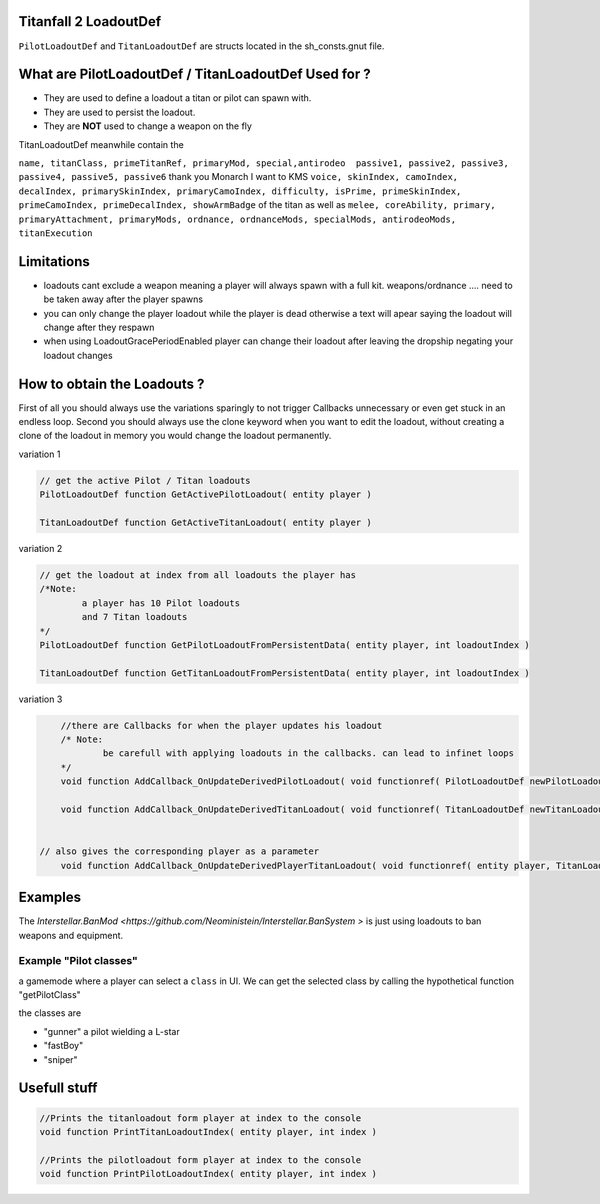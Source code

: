 Titanfall 2 LoadoutDef
===========================================

``PilotLoadoutDef`` and ``TitanLoadoutDef`` are structs located in the sh_consts.gnut file.


What are PilotLoadoutDef / TitanLoadoutDef Used for ? 
======================================================================================

* They are used to define a loadout a titan or pilot can spawn with.
* They are used to persist the loadout.
* They are **NOT** used to change a weapon on the fly 

.. list-table:: PilotLoadoutDef
   :widths: 25 25 50
   :header-rows: 1

   * - Heading row 1, column 1
     - Heading row 1, column 2
     - Heading row 1, column 3
   * - Row 1, column 1
     -
     - Row 1, column 3
   * - Row 2, column 1
     - Row 2, column 2
     - Row 2, column 3
   * - type
     - variable
     - description
   * - string
     - name
     - the UI name for this loadout
   * - string
     - suit
     - the model the Pilot should use   
   * - string
     - race
     - wether the Pilot is male or female
   * - string
     - execution
     - the execution
   * - string
     - primary
     - the primary weapon. limited to Primary weapons NOTE: when changing this the mods and visors wont be changed so mods / visors exclusive to the gun will cause a server crash 
   * - string
	 - primary
	 - the primary weapon 
   * - string
	 - primaryAttachment
	 - the scope of the primary weapon
   * - string
	 - primaryMod1
	 - the first mod of the weapon **READ ONLY** e.g. fast reload 
   * - string
	 - primaryMod2
	 - the second mod of the weapon **READ ONLY** e.g. fast reload 
   * - string
	 - primaryMod3
	 - the third mod of the weapon **READ ONLY** e.g. fast reload. Normaly Titanfall uses this for the Pro-Screen but this is a normal mod slot it can hold any mod
   * - array<string>
	 - primaryMods
	 - the mods the gun will use **change this to edit weapon mods**
   * - string
	 - primaryAttachments
	 - the Attachments a primary gun has e.g. scopes. Titanfall edits this array so you need to use the clone keyword 
   * - string
	 - secondary
	 - the secondary weapon, ether a pistol or anti titan weapon but can also hold a primary weapon 
   * - string
	 - secondaryMod1
	 - the first mod of the weapon **READ ONLY** e.g. fast reload 
   * - string
	 - secondaryMod2
	 - the second mod of the weapon **READ ONLY** e.g. fast reload 
   * - string
	 - secondaryMod3
	 - the third mod of the weapon **READ ONLY** e.g. fast reload 
   * - array<string>
	 - secondaryMods
	 - the mods the gun will use **change this to edit weapon mods**
   * - string
	 - weapon3
	 - the third weapon, ether a pistol or anti titan weapon but can also hold a primary weapon 
   * - string
	 - weapon3Mod1
	 - the first mod of the weapon **READ ONLY** e.g. fast reload 
   * - string
	 - weapon3Mod2
	 - the second mod of the weapon **READ ONLY** e.g. fast reload 
   * - string
	 - weapon3Mod3
	 - the third mod of the weapon **READ ONLY** e.g. fast reload 
   * - array<string>
	 - weapon3Mods
	 - the mods the gun will use **change this to edit weapon mods**
   * - string
	 - ordnance
	 - the grenade the pilot uses e.g. frag grenade 
   * - string
	 - passive1
	 - the first kit the pilot uses e.g. fast regen 
   * - string
	 - passive2
	 - the second kit the pilot uses e.g. kill report
   * - int
	 - skinIndex
	 - the skin the pilot uses 
   * - int
	 - camoIndex
	 - the colors the pilot uses
   * - int
	 - primarySkinIndex
	 - the skin the gun uses e.g. Masterworks kraber or the default skin
   * - int
	 - primaryCamoIndex
	 - the colors the gun uses
   * - int
	 - secondarySkinIndex
	 - the skin the gun uses e.g. Masterworks kraber or the default skin
   * - int
	 - secondaryCamoIndex
	 - the colors the gun uses
   * - int
	 - weapon3SkinIndex
	 - the skin the gun uses e.g. Masterworks kraber or the default skin
   * - int
	 - weapon3CamoIndex
	 - the colors the gun uses

TitanLoadoutDef meanwhile contain the  

``name, titanClass, primeTitanRef, primaryMod, special,antirodeo  passive1, passive2, passive3, passive4, passive5, passive6`` thank you Monarch I want to KMS
``voice, skinIndex, camoIndex, decalIndex, primarySkinIndex, primaryCamoIndex, difficulty, isPrime, primeSkinIndex, primeCamoIndex, primeDecalIndex, showArmBadge`` of the titan as well as 
``melee, coreAbility, primary, primaryAttachment, primaryMods, ordnance, ordnanceMods, specialMods, antirodeoMods, titanExecution``


Limitations
===========================================

* loadouts cant exclude a weapon meaning a player will always spawn with a full kit. weapons/ordnance .... need to be taken away after the player spawns 
* you can only change the player loadout while the player is dead otherwise a text will apear saying the loadout will change after they respawn 
* when using LoadoutGracePeriodEnabled player can change their loadout after leaving the dropship negating your loadout changes 



How to obtain the Loadouts ?
===========================================

First of all you should always use the variations sparingly to not trigger Callbacks unnecessary or even get stuck in an endless loop.	
Second you should always use the clone keyword when you want to edit the loadout, without creating a clone of the loadout in memory you would change the loadout permanently.     

variation 1 

.. code-block:: javascript
	
	// get the active Pilot / Titan loadouts 
	PilotLoadoutDef function GetActivePilotLoadout( entity player )

	TitanLoadoutDef function GetActiveTitanLoadout( entity player )


variation 2

.. code-block:: javascript

	// get the loadout at index from all loadouts the player has
	/*Note: 
		a player has 10 Pilot loadouts
		and 7 Titan loadouts
	*/
	PilotLoadoutDef function GetPilotLoadoutFromPersistentData( entity player, int loadoutIndex )
	
	TitanLoadoutDef function GetTitanLoadoutFromPersistentData( entity player, int loadoutIndex )


variation 3

.. code-block:: javascript

	//there are Callbacks for when the player updates his loadout  
	/* Note: 
		be carefull with applying loadouts in the callbacks. can lead to infinet loops   
	*/
	void function AddCallback_OnUpdateDerivedPilotLoadout( void functionref( PilotLoadoutDef newPilotLoadout ) callbackFunc )

	void function AddCallback_OnUpdateDerivedTitanLoadout( void functionref( TitanLoadoutDef newTitanLoadout ) callbackFunc )


    // also gives the corresponding player as a parameter 
	void function AddCallback_OnUpdateDerivedPlayerTitanLoadout( void functionref( entity player, TitanLoadoutDef newTitanLoadout ) callbackFunc )



Examples
===========================================

The `Interstellar.BanMod <https://github.com/Neoministein/Interstellar.BanSystem >` is just using loadouts to ban weapons and equipment.

Example "Pilot classes"
^^^^^^^^^^^^^^^^^^^^^^^^
a gamemode where a player can select a ``class`` in UI. We can get the selected class by calling the hypothetical function "getPilotClass"

the classes are 

* "gunner" a pilot wielding a L-star 
* "fastBoy"
* "sniper"  
	

Usefull stuff
===========================================

.. code-block:: javascript

	//Prints the titanloadout form player at index to the console 
	void function PrintTitanLoadoutIndex( entity player, int index )

	//Prints the pilotloadout form player at index to the console 
	void function PrintPilotLoadoutIndex( entity player, int index )


